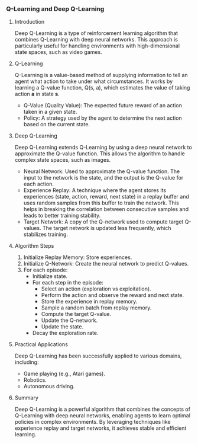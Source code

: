 *** Q-Learning and Deep Q-Learning

**** Introduction
   Deep Q-Learning is a type of reinforcement learning algorithm that combines Q-Learning with deep neural networks. This approach is particularly useful for handling environments with high-dimensional state spaces, such as video games.

**** Q-Learning
   Q-Learning is a value-based method of supplying information to tell an agent what action to take under what circumstances. It works by learning a Q-value function, Q(s, a), which estimates the value of taking action *a* in state *s*.

   - Q-Value (Quality Value): The expected future reward of an action taken in a given state.
   - Policy: A strategy used by the agent to determine the next action based on the current state.

**** Deep Q-Learning
   Deep Q-Learning extends Q-Learning by using a deep neural network to approximate the Q-value function. This allows the algorithm to handle complex state spaces, such as images.

   - Neural Network: Used to approximate the Q-value function. The input to the network is the state, and the output is the Q-value for each action.
   - Experience Replay: A technique where the agent stores its experiences (state, action, reward, next state) in a replay buffer and uses random samples from this buffer to train the network. This helps in breaking the correlation between consecutive samples and leads to better training stability.
   - Target Network: A copy of the Q-network used to compute target Q-values. The target network is updated less frequently, which stabilizes training.

**** Algorithm Steps
   1. Initialize Replay Memory: Store experiences.
   2. Initialize Q-Network: Create the neural network to predict Q-values.
   3. For each episode:
      - Initialize state.
      - For each step in the episode:
        - Select an action (exploration vs exploitation).
        - Perform the action and observe the reward and next state.
        - Store the experience in replay memory.
        - Sample a random batch from replay memory.
        - Compute the target Q-value.
        - Update the Q-network.
        - Update the state.
      - Decay the exploration rate.

**** Practical Applications
   Deep Q-Learning has been successfully applied to various domains, including:
   - Game playing (e.g., Atari games).
   - Robotics.
   - Autonomous driving.

**** Summary
   Deep Q-Learning is a powerful algorithm that combines the concepts of Q-Learning with deep neural networks, enabling agents to learn optimal policies in complex environments. By leveraging techniques like experience replay and target networks, it achieves stable and efficient learning.
